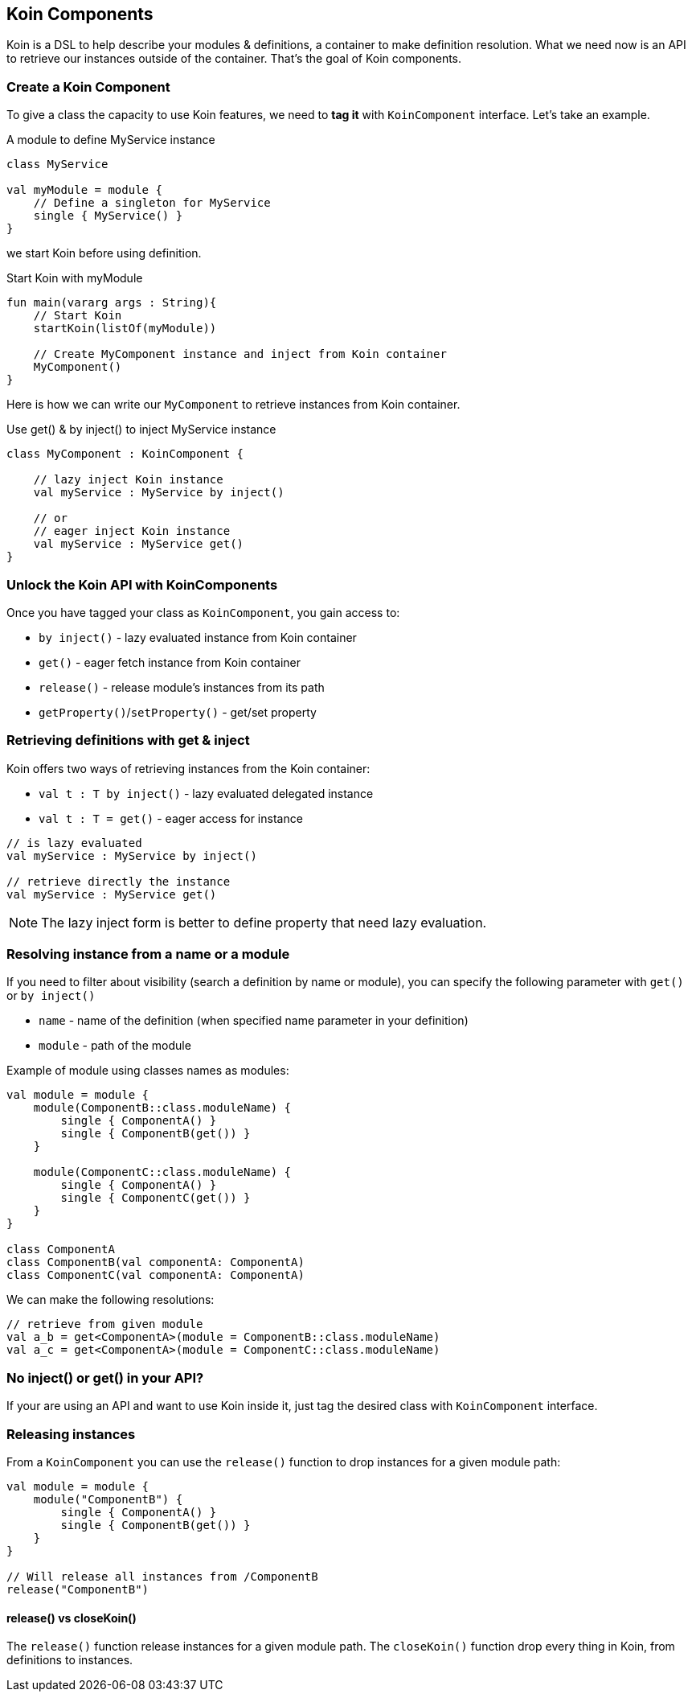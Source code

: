 == Koin Components

Koin is a DSL to help describe your modules & definitions, a container to make definition resolution. What we need now is
an API to retrieve our instances outside of the container. That's the goal of Koin components.

=== Create a Koin Component

To give a class the capacity to use Koin features, we need to *tag it* with `KoinComponent` interface. Let's take an example.

.A module to define MyService instance
[source,kotlin]
----
class MyService

val myModule = module {
    // Define a singleton for MyService
    single { MyService() }
}
----

we start Koin before using definition.

.Start Koin with myModule
[source,kotlin]
----
fun main(vararg args : String){
    // Start Koin
    startKoin(listOf(myModule))

    // Create MyComponent instance and inject from Koin container
    MyComponent()
}
----

Here is how we can write our `MyComponent` to retrieve instances from Koin container.

.Use get() & by inject() to inject MyService instance
[source,kotlin]
----
class MyComponent : KoinComponent {

    // lazy inject Koin instance
    val myService : MyService by inject()

    // or
    // eager inject Koin instance
    val myService : MyService get()
}
----

=== Unlock the Koin API with KoinComponents

Once you have tagged your class as `KoinComponent`, you gain access to:

* `by inject()` - lazy evaluated instance from Koin container
* `get()` - eager fetch instance from Koin container
* `release()` - release module's instances from its path
* `getProperty()`/`setProperty()` - get/set property


=== Retrieving definitions with get & inject

Koin offers two ways of retrieving instances from the Koin container:

* `val t : T by inject()` - lazy evaluated delegated instance
* `val t : T = get()` - eager access for instance

[source,kotlin]
----
// is lazy evaluated
val myService : MyService by inject()

// retrieve directly the instance
val myService : MyService get()
----

[NOTE]
====
The lazy inject form is better to define property that need lazy evaluation.
====

=== Resolving instance from a name or a module

If you need to filter about visibility (search a definition by name or module), you can specify the following parameter with `get()` or `by inject()`

* `name` - name of the definition (when specified name parameter in your definition)
* `module` - path of the module

Example of module using classes names as modules:

[source,kotlin]
----
val module = module {
    module(ComponentB::class.moduleName) {
        single { ComponentA() }
        single { ComponentB(get()) }
    }

    module(ComponentC::class.moduleName) {
        single { ComponentA() }
        single { ComponentC(get()) }
    }
}

class ComponentA
class ComponentB(val componentA: ComponentA)
class ComponentC(val componentA: ComponentA)
----

We can make the following resolutions:

[source,kotlin]
----
// retrieve from given module
val a_b = get<ComponentA>(module = ComponentB::class.moduleName)
val a_c = get<ComponentA>(module = ComponentC::class.moduleName)
----


=== No inject() or get() in your API?

If your are using an API and want to use Koin inside it, just tag the desired class with `KoinComponent` interface.

=== Releasing instances

From a `KoinComponent` you can use the `release()` function to drop instances for a given module path:

[source,kotlin]
----
val module = module {
    module("ComponentB") {
        single { ComponentA() }
        single { ComponentB(get()) }
    }
}

// Will release all instances from /ComponentB
release("ComponentB")
----

==== release() vs closeKoin()

The `release()` function release instances for a given module path. The `closeKoin()` function drop every thing in Koin, from definitions to instances.

